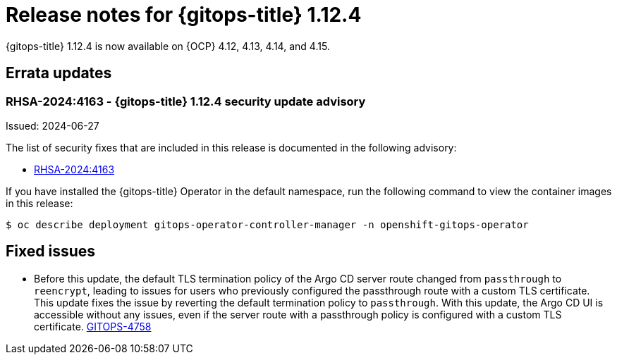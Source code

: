 // Module included in the following assembly:
//
// * release_notes/gitops-release-notes.adoc

:_mod-docs-content-type: REFERENCE

[id="gitops-release-notes-1-12-4_{context}"]
= Release notes for {gitops-title} 1.12.4

{gitops-title} 1.12.4 is now available on {OCP} 4.12, 4.13, 4.14, and 4.15.

[id="errata-updates-1-12.4_{context}"]
== Errata updates

[id="rhsa-2024:4163-gitops-1-12-4-security-update-advisory_{context}"]
=== RHSA-2024:4163 - {gitops-title} 1.12.4 security update advisory

Issued: 2024-06-27

The list of security fixes that are included in this release is documented in the following advisory:

* link:https://access.redhat.com/errata/RHSA-2024:4163[RHSA-2024:4163]

If you have installed the {gitops-title} Operator in the default namespace, run the following command to view the container images in this release:

[source,terminal]
----
$ oc describe deployment gitops-operator-controller-manager -n openshift-gitops-operator
----

[id="fixed-issues-1-12-4_{context}"]
== Fixed issues

* Before this update, the default TLS termination policy of the Argo CD server route changed from `passthrough` to `reencrypt`, leading to issues for users who previously configured the passthrough route with a custom TLS certificate. This update fixes the issue by reverting the default termination policy to `passthrough`. With this update, the Argo CD UI is accessible without any issues, even if the server route with a passthrough policy is configured with a custom TLS certificate. link:https://issues.redhat.com/browse/GITOPS-4758[GITOPS-4758]